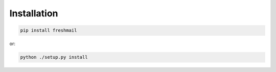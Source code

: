 Installation
============

.. code:: bash

   pip install freshmail

or:

.. code:: bash

   python ./setup.py install

